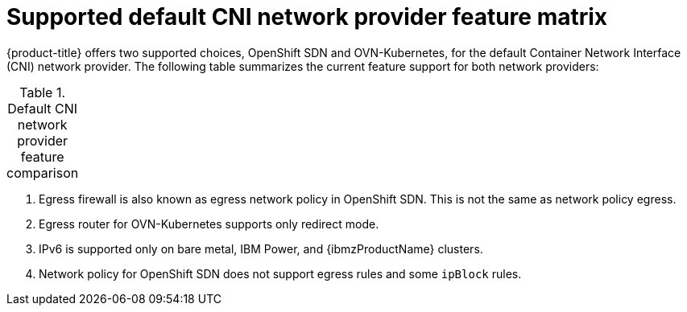 // Module included in the following assemblies:
//
// * networking/ovn_kubernetes_network_provider/about-ovn-kubernetes.adoc

:_content-type: REFERENCE
[id="nw-ovn-kubernetes-matrix_{context}"]
= Supported default CNI network provider feature matrix

{product-title} offers two supported choices, OpenShift SDN and OVN-Kubernetes, for the default Container Network Interface (CNI) network provider. The following table summarizes the current feature support for both network providers:

.Default CNI network provider feature comparison
[cols="50%,25%,25%",options="header"]
|===
ifeval::["{context}" == "about-ovn-kubernetes"]
|Feature|OVN-Kubernetes|OpenShift SDN

|Egress IPs|Supported|Supported

|Egress firewall ^[1]^|Supported|Supported

|Egress router|Supported ^[2]^|Supported

|Hybrid networking|Supported|Not supported

|IPsec encryption for intra-cluster communication|Supported|Not supported

|IPv6|Supported ^[3]^|Not supported

|Kubernetes network policy|Supported|Partially supported ^[4]^

|Kubernetes network policy logs|Supported|Not supported

|Hardware offloading|Supported|Not supported

|Multicast|Supported|Supported
endif::[]
ifeval::["{context}" == "about-openshift-sdn"]
|Feature|OpenShift SDN|OVN-Kubernetes

|Egress IPs|Supported|Supported

|Egress firewall ^[1]^|Supported|Supported

|Egress router|Supported|Supported ^[2]^

|Hybrid networking|Not supported|Supported

|IPsec encryption|Not supported|Supported

|IPv6|Not supported|Supported ^[3]^

|Kubernetes network policy|Partially supported ^[4]^|Supported

|Kubernetes network policy logs|Not supported|Supported

|Multicast|Supported|Supported

|Hardware offloading|Not supported|Supported
endif::[]
|===
[.small]
--
1. Egress firewall is also known as egress network policy in OpenShift SDN. This is not the same as network policy egress.

2. Egress router for OVN-Kubernetes supports only redirect mode.

3. IPv6 is supported only on bare metal, IBM Power, and {ibmzProductName} clusters.

4. Network policy for OpenShift SDN does not support egress rules and some `ipBlock` rules.
--
